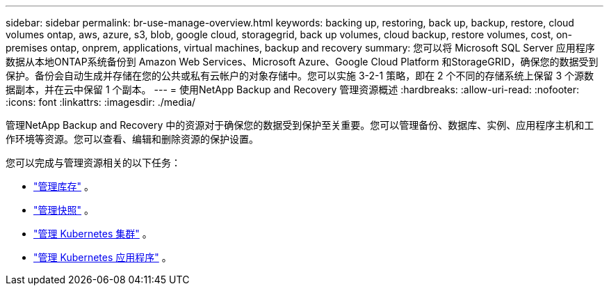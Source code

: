 ---
sidebar: sidebar 
permalink: br-use-manage-overview.html 
keywords: backing up, restoring, back up, backup, restore, cloud volumes ontap, aws, azure, s3, blob, google cloud, storagegrid, back up volumes, cloud backup, restore volumes, cost, on-premises ontap, onprem, applications, virtual machines, backup and recovery 
summary: 您可以将 Microsoft SQL Server 应用程序数据从本地ONTAP系统备份到 Amazon Web Services、Microsoft Azure、Google Cloud Platform 和StorageGRID，确保您的数据受到保护。备份会自动生成并存储在您的公共或私有云帐户的对象存储中。您可以实施 3-2-1 策略，即在 2 个不同的存储系统上保留 3 个源数据副本，并在云中保留 1 个副本。 
---
= 使用NetApp Backup and Recovery 管理资源概述
:hardbreaks:
:allow-uri-read: 
:nofooter: 
:icons: font
:linkattrs: 
:imagesdir: ./media/


[role="lead"]
管理NetApp Backup and Recovery 中的资源对于确保您的数据受到保护至关重要。您可以管理备份、数据库、实例、应用程序主机和工作环境等资源。您可以查看、编辑和删除资源的保护设置。

您可以完成与管理资源相关的以下任务：

* link:br-use-manage-inventory.html["管理库存"] 。
* link:br-use-manage-snapshots.html["管理快照"] 。
* link:br-use-manage-kubernetes-clusters.html["管理 Kubernetes 集群"] 。
* link:br-use-manage-kubernetes-applications.html["管理 Kubernetes 应用程序"] 。

